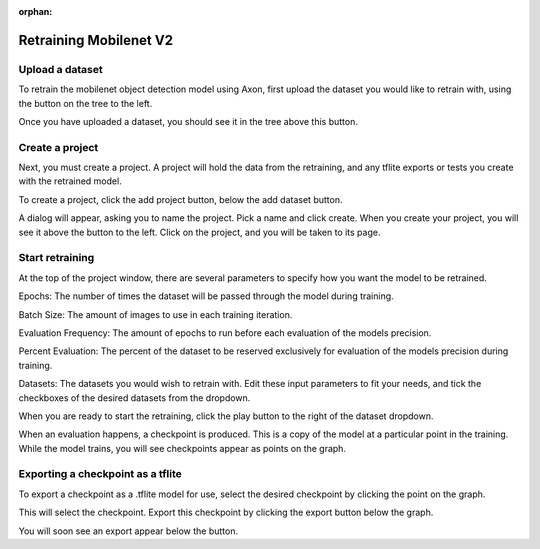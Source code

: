 :orphan:

Retraining Mobilenet V2
=======================

Upload a dataset
----------------

To retrain the mobilenet object detection model using Axon, first upload the dataset you would like to retrain with, using the button on the tree to the left. 

.. image:: images/axon-mobilenet-1.png

Once you have uploaded a dataset, you should see it in the tree above this button. 

Create a project
----------------

Next, you must create a project. A project will hold the data from the retraining, and any tflite exports or tests you create with the retrained model.

To create a project, click the add project button, below the add dataset button. 

.. image:: images/axon-mobilenet-2.png

A dialog will appear, asking you to name the project. Pick a name and click create. When you create your project, you will see it above the button to the left. 
Click on the project, and you will be taken to its page. 

Start retraining
----------------

At the top of the project window, there are several parameters to specify how you want the model to be retrained. 

Epochs: The number of times the dataset will be passed through the model during training. 

Batch Size: The amount of images to use in each training iteration. 

Evaluation Frequency: The amount of epochs to run before each evaluation of the models precision. 

Percent Evaluation: The percent of the dataset to be reserved exclusively for evaluation of the models precision during training.

Datasets: The datasets you would wish to retrain with.
Edit these input parameters to fit your needs, and tick the checkboxes of the desired datasets from the dropdown. 

.. image:: images/axon-mobilenet-3.png

When you are ready to start the retraining, click the play button to the right of the dataset dropdown. 

When an evaluation happens, a checkpoint is produced. This is a copy of the model at a particular point in the training. While the model trains, you will see checkpoints appear as points on the graph. 

Exporting a checkpoint as a tflite
----------------------------------

To export a checkpoint as a .tflite model for use, select the desired checkpoint by clicking the point on the graph.  

.. image:: images/axon-mobilenet-4.png

This will select the checkpoint. Export this checkpoint by clicking the export button below the graph.

.. image:: images/axon-mobilenet-5.png

You will soon see an export appear below the button. 
